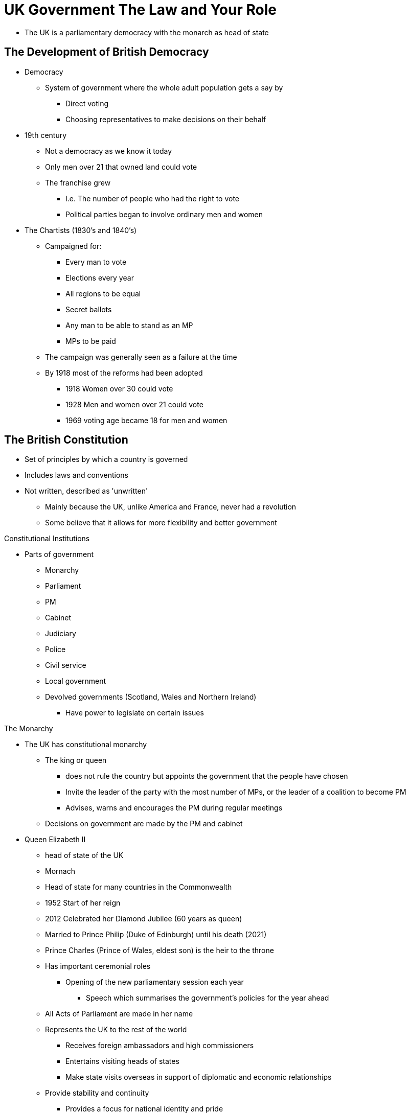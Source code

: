= UK Government The Law and Your Role

* The UK is a parliamentary democracy with the monarch as head of state

== The Development of British Democracy

* Democracy
** System of government where the whole adult population gets a say by 
*** Direct voting
*** Choosing representatives to make decisions on their behalf

* 19th century
** Not a democracy as we know it today
** Only men over 21 that owned land could vote
** The franchise grew
*** I.e. The number of people who had the right to vote
*** Political parties began to involve ordinary men and women

* The Chartists (1830's and 1840's)
** Campaigned for:
*** Every man to vote
*** Elections every year
*** All regions to be equal
*** Secret ballots
*** Any man to be able to stand as an MP
*** MPs to be paid
** The campaign was generally seen as a failure at the time
** By 1918 most of the reforms had been adopted
*** 1918 Women over 30 could vote
*** 1928 Men and women over 21 could vote
*** 1969 voting age became 18 for men and women

== The British Constitution

* Set of principles by which a country is governed
* Includes laws and conventions
* Not written, described as 'unwritten'
** Mainly because the UK, unlike America and France, never had a revolution
** Some believe that it allows for more flexibility and better government

[.lead]
Constitutional Institutions

* Parts of government
** Monarchy
** Parliament
** PM
** Cabinet
** Judiciary
** Police
** Civil service
** Local government
** Devolved governments (Scotland, Wales and Northern Ireland)
*** Have power to legislate on certain issues

[.lead]
The Monarchy

* The UK has constitutional monarchy
** The king or queen 
*** does not rule the country but appoints the government that the people have chosen
*** Invite the leader of the party with the most number of MPs, or the leader of a coalition to become PM
*** Advises, warns and encourages the PM during regular meetings
** Decisions on government are made by the PM and cabinet

* Queen Elizabeth II
** head of state of the UK
** Mornach 
** Head of state for many countries in the Commonwealth
** 1952 Start of her reign
** 2012 Celebrated her Diamond Jubilee (60 years as queen)
** Married to Prince Philip (Duke of Edinburgh) until his death (2021)
** Prince Charles (Prince of Wales, eldest son) is the heir to the throne
** Has important ceremonial roles
*** Opening of the new parliamentary session each year 
**** Speech which summarises the government's policies for the year ahead
** All Acts of Parliament are made in her name
** Represents the UK to the rest of the world
*** Receives foreign ambassadors and high commissioners
*** Entertains visiting heads of states
*** Make state visits overseas in support of diplomatic and economic relationships
** Provide stability and continuity
*** Provides a focus for national identity and pride

[.lead]
The National Anthem

* 'God Save the Queen'
* New citizens swear to affirm loyalty to the Queen as part of the citizenship ceremony

[quote,Oath of allegiance]
____
I [name] swear by Almighty God that, on becoming a British citizen, I will be faithful and bear true allegiance to Her Majesty Queen Elizabeth the Second, her Heirs and Successors, according to law
____

[quote,Affirmation of allegiance]
____
I [name] do solemnly, sincerely and truly declare and affirm that on becoming a British citizen, I will be faithful and bear true allegiance to Her Majesty Queen Elizabeth the Second, her Heirs and Successors, according to law
____

[.lead]
System of Government

* UK is a parliamentary democracy
* UK divided into parliamentary constituencies
** small areas of the country
** Voters in each constituency elect their MP in a General Election
* All elected PMs form the House of Commons
* Most MPs belong to a political party
* The party with the majority of MPs forms the government
* Coalition: 2 parties can join together if one does not get a majority

// * You cannot stand for office if you are:
// ** Member of the armed forces
// ** Civil servant,
// ** Guilty of some crimes

[.lead]
The House of Commons

* The most important of the two chambers
** Because its members are democratically elected
* The PM and members of the cabinet are MPs
* MPs:
** Represent everyone in their constituency
** Help to create laws
** Scrutinise and comment on what the government is doing
** Debate important national issues
// ** Can be contacted by letter or phoning their office
// ** Elections held every 5 years
// ** If an MP dies or resigns a by-election in his constituency is held
// ** MPs get elected on a first past the post basis, meaning who gets the most votes

[.lead]
The House of Lords

* Members are known as `peers`
** Not elected by the people
** Do not represent a constituency

* Until 1958 peers were:
** Hereditary
** Senior judges
** bishops of the Church of England

* Since 1958:
** Life peers:
*** Nominated by PM just for their own lifetime
*** Appointed by the monarch on advice of the PM
*** Usually had an important career in politics, business, or law
*** Can also be nominated by 
**** the leaders of other political parties 
**** an independent Appointments Commission for non-party peers.

* Since 1999
** hereditary peers lost the right to attend the sessions
** They now elect a few of their number to represent them

* More independent of the government than the House of Commons
* It can suggest amendments or propose new laws which are then discussed by MPs
* Checks laws that have been passed by the House of Commons to ensure they are fit for purpose
* Holds the government to account to make sure that it is working in the best interests of the people
* Some peers specialise in particular areas
* House of Commons has powers to overrule the House of Lords
** Not used often

[.lead]
The Speaker

* Chief officer of the House of Commons
* Is neutral
** does not represent a party
* Is an MP (represents a constituency)
* Chosen by other MPs in a secret ballot
* Keeps order during debates
** Make sure that the opposition has a guaranteed amount of time
* Represent Parliament on ceremonial occasions

[.lead]
Elections

* MPs are elected at a General Election (at least every 5 years)
* by-election: fresh election in constituency if the MP dies or resigns
* 'first past the post': The MP candidate who gets the most vote is elected

[.lead]
Contacting Elected Members

* Elected Members can be contacted by
** local library
** www.parliament.uk
** 'The Phone Book' (BT)
*** For MPs, Senedd members (SMs), members of the Scottish Parliament (MSPs)

* MPs can be contacted
** By
*** Letter: The House of Commons, Westminster, London SW1A 0AA
*** Phone: 020 7219 3000
** At
*** The constituency office
*** Their office in the House of Commons
*** Local 'surgeries'
**** Face-to-face meeting
**** Advertised in local newspaper

== The Government

[.lead]
The Prime Minister

* PM
** Leader of the political party in power
** Appoints members of the cabinet
*** ~20 senior MPs as ministers in charge of departments
** Has control over many important public appointments
** 10 Downing street: official home
** 'Chequers': country house
** Can be changed 
*** At the discretion of the governing party
*** Resignation
** Usually resigns if his or her party loses a General Election

[.lead]
The Cabinet

Chancellor of the Exchequer::
* responsible for the economy
Home Secretary::
* Responsible for crime, policing and immigration
Foreign Secretary::
* Responsible for relationships with other countries
Other Ministers ('Secretaries of State')::
* Responsible for
** Education
** Health
** Defense

* The cabinet meets weekly
** Make important decisions about government policy
** Many decisions have to be debated or approved by Parliament

* 'Ministers of States' and 'Parliamentary Under-Secretary of State'
** Ministers within departments
** Take charge of particular areas of the department's work

[.lead]
The Opposition

* Second largest party in the House of Commons
* The leader of the opposition usually becomes PM if the party wins the General Election
* 'PM's Questions'
** Every week at Parliament
** Points out perceived failures and weaknesses of the government
* 'shadow ministers'
** Senior opposition MPs
** Form the 'shadow cabinet'
** Role: to put forward alternative policies

[.lead]
The Party System

* Anyone aged 18 or above can stand for elections as MP
** Unlikely to win unless they represent one of the major political parties
*** Conservative Party 
*** Labour Party 
*** Liberal Democrats
** 'independents'
*** candidate with no party
*** Usually represent an issue important to their constituency

* Main political parties
** actively look for members
** Have branches in most constituencies
** Hold policy-making conferences every year

* Pressure and lobby groups
** Try to influence government policy
** Play an important role
** Some are representative organisations
*** Confederation of British Industry (CBI)
** Some campaigns on particular topics
*** Environment (Greenpeace)
*** Human Rights (Liberty)

[.lead]
The Civil Service

* Civil servants 
** Support the government in developing and implementing policies
** Deliver public services
** Accountable to ministers
** Chosen on merit
** Are politically neutral
** Their values are:
*** Integrity
*** Honesty
*** Objectivity
*** Impartiality

[.lead]
Local Government

* 'local authorities'
** Democratically elected councils that govern towns, cities, and rural areas
** Some areas also have both district and county councils
** Larger towns and cities have a single local authority
** Provide a range of services
** Founded by central government and local taxes
** Many appoint a mayor
*** Is the ceremonial leader
*** London
**** Has 33
**** The Greater London Authority and the Mayor of London coordinate policies
** Local elections for councilors are usually held in May each year
** Many candidates stand as members of a political party

[.lead]
Devolved Administrations

* Since 1992, some powers have been devolved from the central government to give people in Wales, Scotland and Northern Ireland more control
* In UK government control
** Defense
** Foreign affairs
** Social security
** Most taxations
* Public services (e.g. Education) controlled by devolved administrations
* Devolved administrations have their own civil servants
* UK government has the power to suspend all devolved assemblies
** Has been used many times in Northern Ireland when leaders found it difficult to work together

.Devolved Administrations of the UK
[sidebar]
****
The Senedd:: 
//* Welsh Assembly
* Formed in 1999
* Cardiff
* 60 Members (MSs)
* Elections every 4 years
* Proportional representation
* Members can speak Welsh or English
** All publications are in both languages
* Powers:
** 2011 Can make law without UK Parliament in 21 areas
*** Education and training
*** Health and social services
*** Economic development
*** Housing
The Scottish Parliament:: 
// * Holyrood
* Formed in 1999
* Edinburgh
* 129 Members (MSPs)
* Proportional representation
* Powers:
** Civil and criminal law
** Health
** Education
** Policing
** Additional tax-raising
The Northern Ireland Parliament::
* Formed in 1922
* Abolished in 1972
** After the Troubles started in 1969
The Northern Ireland Assembly::
// * (1922-1972)
// * Name is Stormont
* Formed in 1998
** After the Belfast Agreement (Good Friday Agreement)
* 90 Members (MLAs)
* Proportional representation
* Ministerial offices shared between main parties
* Has been suspended several times
* Powers:
** Education
** Agriculture
** Environment
** Health
** Social services
****

// * The Welsh government
// ** Based in Cardiff

[.lead]
The Media and Government

* Proceedings in parliament
** Broadcasted on TV
** Published in official reports ('Hansard')
** Can be found in libraries
** At www.parliament.uk
** Most people get it from the press, TV, radio and Internet

* UK has free press
** Newspapers are free from government control
** Some owner and editors hold strong opinions and run campaigns to try to influence government policy and public opinion

* By law, radio and TV coverage of political parties must be balanced

== Who Can Vote?

* UK has had a fully democratic voting system since 1928
* Voting age is 18 (since 1969)
* All UK-born and naturalised adult citizens have the right to vote (some exceptions)
* Adult citizens from UK, Commonwealth and Ireland who are resident in the UK can vote in all public elections

[.lead]
The Electoral Register

* Must be on the electoral register to be able to vote in parliamentary of local election
* Can register by contacting the local council electoral registration office
** www.aboutmyvote.co.uk to find the local authority from postcode
** Electoral register updated every September of October
** An electoral registration form is sent to every household to register residents eligible to vote

* In Northern Ireland
** Different system
*** 'individual registration'
*** People stay on the register provided no change in personal details
*** www.eoni.org.uk (Electoral Office for Northern Ireland)

* Electoral register 
** Available to everyone by law
** Must be supervised
** Kept at each local electoral registration office (or council office in England and Wales)
** Possible to see at some public buildings (e.g. libraries)

[.lead]
Where to Vote

* 'Poll card'
** Sent prior to the election
** Specify where the election takes place

* 'Polling stations'
** 'Polling places' in Scotland
** Place where voting takes place
** Opens from 7am to 10pm on election day
** Staff will ask for name / address on arrival
*** Aditional geographic identification in Nother Ireland

* 'Ballot paper'
** To be taken to the polling booth to fill in private
** Be be inserted in the ballot box

* 'Postal ballot'
** If it's difficult to get to the polling station
** Need to be registered
** Ballot paper will be sent home before the election
** Can be requested when registering to vote

[.lead]
Standing for Office

* Most citizen of the UK, Ireland or the Commonwealth aged 18 or over can stand for public office
* Exceptions
** Member of the armed forces
** Civil servants
** People found guilty of certain criminal offences
** Members of the House of Lords may not stand for election to the House of Commons but are eligible for all other public offices

[.lead]
Visiting Parliament and the Devolved Administrations

The UK Parliament::
* Public can listen to debates from public galleries in both House of Commons and House of Lords
* Entrance
** Tickets can be requested from local MPs 
** Line up on the day at the public entrance
** Free
** Easier to get in the House of Lords
* www.parliament.uk

The Northern Ireland Assembly::
* To visit
** Contact Northern Ireland Assembly Education Service (http://education.niassembly.go.uk/visit)
** Go to Northern Ireland Assembly website (www.niassembly.go.uk/visit-and-learning)
** Contact local MLA

The Scottish Parliament:: 
* Tour can be arranged through visitor services
** tel 0131 348 5200
** freephone 0800 092 7600
** visit@parliament.scot

The Senedd:: 
* Guided tours or seats in public galleries can be booked
** Contact Senedd Booking Service
*** 0300 200 6565
*** contact@senedd.wales
*** www.senedd.wales

== The UK and International Institutions

[.lead]
The Commonwealth

* Association of countries that support each other and work together towards goals in democracy and development. 
* Most members were once part of the British Empire
* The queen is the ceremonial leader
* Currently has 54 member states
* Membership is voluntary
* The Commonwealth has no power over its members
** It can suspend membership
* Base on the core values of 
** Democracy
** Good government
** Rule of law

.Commonwealth Members
[sidebar]
****
* Antigua and Barbuda
* Australia
* Bahamas
* Bangladesh
* Barbados
* Belize
* Botswana
* Brunei
* Cameroon
* Canada
* Cyprus
* Dominica
* Fiji
* Gambia
* Ghana
* Grenada
* Guyana
* India
* Jamaica
* Kenya
* Kiribati
* Lesotho
* Malawi
* Malaysia
* Maldives
* Malta
* Mauritius
* Mozambique
* Namibia
* Nauru
* New Zealand
* Nigeria
* Pakistan
* Papua New Guinea
* Rwanda
* Samoa
* Seychelles
* Sierra Leone
* Singapore
* Solomon Islands
* South Africa
* Sri Lanka
* St. Kitts and Nevis
* St. Lucia
* St. Vincent and the Grenadines
* Swaziland
* Tanzania
* Tonga
* Trinidad and Tobago
* Tuvalu
* Uganda
* UK
* Vanuatu
* Zambia
****

[.lead]
The Council of Europe

* 47 member countries
* Responsible for the protection and promotion of human rights in those countries
* No power to make laws but draws up conventions and charters
** 'European Convention on Human Rights and Fundamental Freedoms'

[.lead]
The United Nations

* More than 190 countries-members
* Set up after WWII
* To prevent war and promote international peace and security
* 15 members in the UN Security Council
** UK is one of 5 permanent members

[.lead]
The North Atlantic Treaty Organisation (NATO)

* Group of north American and European countries that have agreed to help each other if they come under attack
* Aims to maintain peace between all of its members

== Respecting The Law

[.lead]
The Law in the UK

Criminal Law::
* Relates to crimes which are usually investigated by the police or another authority such as the council and which are punished by the courts
* Examples
** Carrying a weapon
** Drugs
** Racial crimes
** Selling tobacco
*** Illegal to sell to under 18
** Smoking in public places
** Buying alcohol
*** Illegal to sell to under 18
** Drinking in public
** More at www.gov.uk

Civil Law::
* Used to settle disputes between individuals or groups
* Examples
** Housing law
*** Between landlords and tenants (e.g. repairs, eviction)
** Consumer rights
*** Faulty goods or services
** Employment law
*** Wages, unfair dismissal, discrimination
** Debt

[.lead]
The Police and Their Duties

* Public services that helps and protects everyone
* Police must themselves obey the law
* They must not
** Misuse their authority
** Make false statements
** Be rude, abusive
** Commit racial discrimination

* Duties
** Protect life and property
** Prevent disturbances (keeping the peace)
** Prevent and detect crime

* 'Chief Constable'
** Head of a police force
** Independent of the government

* Police and Crime Commissioner (PCC)
** November 2012 First publicly elected PCC in England and Wales
** Responsible for the delivery of an efficient and effective police force that reflects the needs of their local communities
** Set the local police priorities and budget
** Appoint the local Chief Constable

* Police Community Support Officer (PCSO)
** Support police officers at crime scenes and major events
** Usually patrol the streets
** Work with the public

* Police complaint system
** Anyone can make a complaint about the police by
*** Going to a police station
*** Writing to the chief Constable
*** England and Wales: Independent body (www.policeconduct.gov.uk)
*** Scotland: Police Investigation and Review Commissioner (https://pirc.scot)
*** Northern Ireland: Police Ombudsman's Office (www.policeombudsman.org)

[.lead]
Terrorism and Extremism

* Terrorist threats
** Al Qa'ida et al.
** Northern Ireland

* Extremism
** Vocal or active opposition to fundamental British values
** Religious
** Far-right

== The Role of the Courts

[.lead]
The Judiciary

* Judges 
** Collectively called 'the judiciary'
** Responsible for interpreting the law
** Ensure that trials are conducted fairly
** Without interference from government
** Make decisions in disputes between members of the public and organisations
*** Contract
*** Property
*** Employment rights
*** After an accident

* If the judge agrees that
** A government action is illegal, then the government must either
*** Change its policy
*** Ask parliament to change the law
** A public body is not respecting someone's legal right
*** They can order a change in practice
*** Pay compensation

[.lead]
Criminal Courts

* Old Bailey: Probably the most famous criminal court in the world

//-

Magistrates and Justices of the Peace (JPs) Courts::
* Minor criminal offences
** England, Wales and Northern Ireland: Most are dealt with Magistrates Courts
** Scotland: Dealt in a Justice of the Peace Court
* JPs are members of the local community
** England, Wales and Scotland
*** They usually work unpaid and do not need legal qualifications
*** They receive training
*** Are supported by a legal adviser
* Magistrates decide the verdict and sentence
* In Northern Ireland, cases are heard by a District Judge or Deputy District Judge
** He is legally qualified and paid

Crown Courts and Sheriff Courts::
* Serious offences
** England, Wales and Northern Ireland: Tried by a judge and a jury in a Crown Court
** Scotland: Tried in a Sheriff Court with either a sheriff or a sheriff with a jury
*** Most serious cases (e.g. murder) are tried at a High Court with a judge and jury
* Jury
** Member of the public chosen at random from the local electoral register
*** Must do it if summoned unless obliged (e.g. have a criminal conviction, ill health)
** England, Wales and Northern Ireland: 12 members
** Scotland: 15 members
** Has to listen to evidence and decide a verdict ('guilty', 'not guilty') and penalty
*** Scotland: Third option of 'not proven'

Youth Courts::
* Accused person of age 10 to 17
** England, Wales and Northern Ireland: Tried in Youth Courts in front of up to 3 specially trained magistrates or a District Judge
** Most serious cases go to Crown Courts
** Parents or carers are expected to attend
** Members of the public are not allowed in Youth Courts
** Name and photos of the accused cannot be used by the media
** Scotland: 'Children's Hearing System' is used to deal with children and young people who have committed an offense
** Northern Ireland: System of youth conferencing to consider how a child should be dealt with

[.lead]
Civil Courts

* Deals with a wide range of civil disputes
** Debt
** Personal injury
** Familly matters
** Breach of contract
** Divorce
* Scotland: Dealt with in the Sheriff Court

* Serious civil cases
** England, Wales and Northern Ireland: Dealt with in the Hight Court
** Scotland: Dealt with in the Court of Session

* Small claims procedure
** Informal way of helping people to settle minor disputes without spending a lot of time and money using a lawyer
** England and Wales: Less than £10,000 
** Scotland and Northern Ireland: Less than £3,000
** Hearing is held in front of a judge in an ordinary room
** People from both sides of the dispute sit around a table
** Can be issued online through Money Claims Online (www.moneyclaim.gov.uk)
** Details can be found in local County court or Sherriff Court
*** England and Wales: www.gov.uk
*** Scotland: www.scotcourts.gov.uk
*** Northern Ireland: www.courtsni.gov.uk

[.lead]
Legal Advice

* Solicitors
** Trained lawyers 
** Give advice on legal matters
** Take action for their clients
** Represent their client in court
** Specialised in certain aspects of law
** Name and specialty of local solicitors
*** www.citizenadvice.org.uk
*** England and Wales: Law Society (www.lawsociety.org.uk)
*** Scotland: Law Society of Scotland (www.lawscot.org.uk)
*** Northern Ireland: Law Society of Northern Ireland (www.lowsoc-ni.org)
** Charge based on time spent on the case

== Fundamental Principles

* Individual's rights and freedom in Britain have roots in 
** Magna Carta
** Habeas Corpus Act
** Bill of Rights (1689)

* European convention on Human Rights and Fundamental Freedoms
** Important role of British diplomats and lawyers in the draft
** UK was one of the first countries to sign (1950)
** Principles
*** Right to life
*** Prohibition of torture
*** Prohibition of slavery and forced labour
*** Right to liberty and security
*** Right to a fair trial
*** Freedom of thought, conscience and religion
*** Freedom of expression (speech)
** The Human Rights Act (1998) incorporated the European Convention on Human Rights into UK law

[.lead]
Equal Opportunities

* UK laws ensure no unfair treatments based on
** age
** disability
** sex
** pregnancy
** maternity
** race
** religion or belief
** sexuality
** marital status
* In case of discrimination contact
** Citizen Advice
** England and Wales
*** Equality and Human Rights Commission (www.equalityhumanrights.com)
** Scotland
*** Equality and Human Rights Commission (www.equalityhumanrights.com/en/commission-scotland)
*** Scottish Human Rights Commission (www.scottishhumanrights.com)
** Northern Ireland
*** Equality Commission for Northern Ireland (www.equalityni.org)
*** Northern Ireland Human Rights Commission (www.nihrc.org)

[.lead]
Domestic Violence

* Violence at home can be prosecuted
* National Domestic Violence Freephone Helpline
** 24h
** 0808 2000 247
** www.nationaldahelpline.org.uk
* Women's Aid 
** www.womenaid.org.uk
* Contact police in case of emergency

[.lead]
Female Genital Mutilation (FGM)

* Illegal in the UK
* Taking a girl or woman abroad for FGM is a criminal offence

[.lead]
Forced Marriage

* Marriage should be entered with full and free consent
* Arranged marriages are acceptable in the UK
* Forced marriage is were one or both parties do not or cannot give consent
** It is a criminal offence
* Forced Marriage Protection Orders
** Introduced in 2008 in England, Wales and Northern Ireland
** Under the Forced Marriage (Civil Protection) Act 2007
** Court orders can be obtained to protect a person in a forced marriage
** Similar Protection Orders were introduced in Scotland in Nov. 2011
** Potential victim or representant can apply for an order
** Anyone breaching an order can be jailed for up to 2 years for contempt of court

== Taxation

[.lead]
Income Tax

* Tax on income includes
** Wages from paid employment
** Profits from self-employment
** Taxable benefits
** Pensions
** Income from properties, savings and dividends

* Pay As You Earn (PAYE)
** Income tax taken automatically from incomes by employers and paid to HM Revenue & Customs (HMRC)

* 'Self-assessment'
** For self employed individuals
** Tax return to be complete

* More info at
** www.gov.uk/income-tax
** HMRC self-assessment helpline: 0300 200 3310 
** www.gov.uk/government/organisations/hm-revenue-customs

* Money used to pay for government services
** Roads
** Education
** Police
** Armed forces

[.lead]
National Insurance

* National Insurance Contributions
** Paid by almost everybody in paid work
** Employees: Deducted from salary by employers
** Self-employed: Need to pay themselves
** Those not paying: Connot receive contributory benefits
*** Jobseeker's Allowance
*** Full state retirement pension
** Part-time workers: May not qualify for statutory payments (maternity pay) if they do not earn enough
* www.gov.uk/national-insurance

* Money used to pay for state benefits and services
*** State retirement pension
*** National Health Service (NHS)

* National Insurance Number (NIN)
** Ensure that National Insurance Contributions and tax are properly recorded
** All young people in the UK are sent a NIN just before their 16th birthday
** Non-UK nationals living in the UK and looking for work, starting work or setting up as self-employed need a NIN
*** Can start without one, but need to apply. Then an interview is scheduled by Departement of Work and Pensions (DWP) at JobCenter Plus to prove identity. www.gov.uk/apply-national-insurance-number

== Driving

* Have to be at least 17
* Must have driving license to drive on public roads
* Test of knowledge and skills needed to get the driving license
* At least 16 to drive a moped
* Special tests for larger vehicles
* Driving license valid until 70 years old
** After 70 license is valid for 3 years at a time
* Northern Ireland: new drivers must display an 'R' plate for one year
* Foreign license can be used for up to 12 months
** After a UK full driving license is needed
** www.gov.uk/driving-nongb-license

* For UK resident
** Vehicle must be registered at Driver and Vehicle Licensing Agency (DVLA)
** Must pay annual vehicle tax
** Tax cannot be transferred to new owners
** If parked off the road, or not being used
*** Must fill a Statutory Off Road Notification (SORN) to DVLA
*** SORN cannot be transferred to new owners
** Valid motor insurance needed
*** It is a criminal offence to not have one
** Ministry of Transport (MOT) test
*** Must be passed every year if your vehicle is older than 3 years
*** It is an offence not to have an MOT certificate

== Your Role in the Community

[.lead]
Values and Responsibilities

* To obey and respect the law
* To be aware of the rights of others and respect those rights
* To treat others with fairness
* To behave responsibly
* To help and protect your familly
* To respect and preserve the environment
* To treat everyone equally, regardless of sex, race, religion, age, disability, class or sexual orientation
* To work to provide for yourself and your familly
* To help others
* To vote in local and national government elections

[.lead]
Being a Good Neighbour

N/A

[.lead]
Getting Involved in Local Activities

N/A

== How Can You Support Your Community

[.lead]
Jury Service

* Anyone age 18 to 70 (18-75 in England and Wales) on the electoral register are randomly selected to serve on a jury

[.lead]
Helping in Schools

* Parent-teacher Associations (PTAs)
** Organise events 
** People can join or volunteer

* School Governors
** People from the local community
** Must be 18 or over
** Volunteer their names for election
** England: Can apply at www.governorsforschools.org.uk
** England: Parents and other community groups can apply to open free school in the local area (www.gov.uk/set-up-free-school)
** Set the strategic direction of the school
** Ensure accountability
** Monitor and evaluate school performance
** Can apply at the Governors for Schools (www.governorsforschools.org.uk)
** England: Parents and other community groups can apply to open free school in their local area
*** www.gov.uk/set-up-free-school

// * Traineeships
// ** Available for children 15 to 17 years old
// ** Teach practical skills and professions

[.lead]
Supporting Political Parties

* Political parties welcome new members
** 'canvassing': handing out leaflets in the street or by knocking on people's doors and asking for their support

* British citizens can stand for office as a local councillor or a MP (or devolved equivalents)
* Irish citizen or eligible Commonwealth citizen may also be able to stand for office

[.lead]
Helping with Local Services

* Volunteering
** Local hospital
** youth projects
** police
*** To become a special constable or a lay (non-police) representative
** Becoming a magistrate

* Volunteering in governing bodies
** Universities
** Housing associations
** Museums and art councils

[.lead]
Blood and Organ Donation

* Blood donation
** Used by hospitals to help people with a wide range of injuries and illnesses
** England and North Wales: www.blood.co.uk
** Rest of Wales: www.welsh-blood.org.uk
** Scotland: www.scotblood.co.uk
** Northern Ireland: https://nibts.net

* Organ donation
** Used for transplant
** www.organdonation.nhs.uk
** Living people can donate a kidney

[.lead]
Other Ways to Volunteer

* Volunteering: working for good causes without payment
* Caring for animals at local rescue shelter
* At a youth group
* Litter pick-up
* Homelessness shelter
* mentoring (e.g. ex-convicts)
* Information desk in hospital
* Residential care home

* Organisations
** British branchs of international organisations
*** British Red Cross
** Age UK
** National Society for the Prevention of Cruelty to Children (NSPCC)
** Crisis and Shelter
** Cancer Research UK
** National Trust and Friends of the Earth
** People's Dispensary for Sick Animals (PDSA)
** More info at https://do-it.org

* National Citizen Service programme
** Give 16 and 17 years olds opportunities to do outdoor activities, develop skills and take part of community project
** National Citizen Service: https//wearencs.com
** England: www.vinspired.com
** Wales: https://volunteering-wales.net/vk/volunteers/index.html
** Scotland: www.volunteersscotland.net
** Northern Ireland: www.volunteernow.co.uk

== Looking After the Environment

* Recycling
** www.recyclenow.com
** Wales: www.wasteawarenesswales.org.uk
** Scotland: www.wasteless.zerowastescotland.org.uk
** Northern Ireland: Local community

* Shopping for local products
* Walking and using public transport